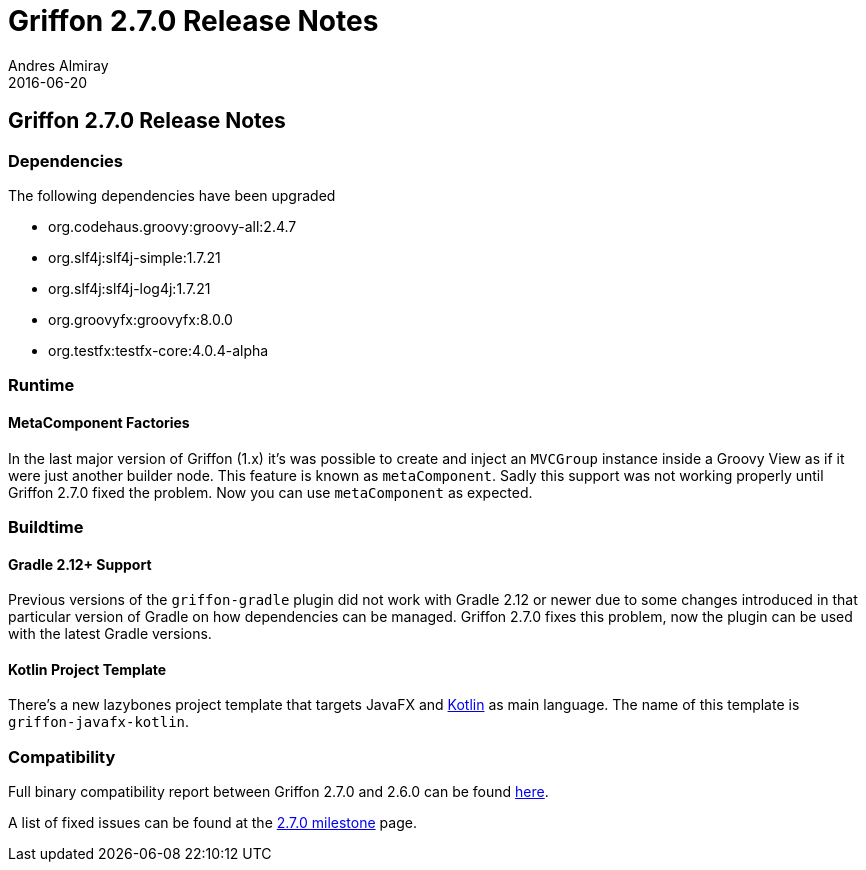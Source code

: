 = Griffon 2.7.0 Release Notes
Andres Almiray
2016-06-20
:jbake-type: post
:jbake-status: published
:category: releasenotes
:idprefix:
:linkattrs:
:path-griffon-core: /guide/2.7.0/api/griffon/core

== Griffon 2.7.0 Release Notes

=== Dependencies

The following dependencies have been upgraded

 * org.codehaus.groovy:groovy-all:2.4.7
 * org.slf4j:slf4j-simple:1.7.21
 * org.slf4j:slf4j-log4j:1.7.21
 * org.groovyfx:groovyfx:8.0.0
 * org.testfx:testfx-core:4.0.4-alpha

=== Runtime

==== MetaComponent Factories

In the last major version of Griffon (1.x) it's was possible to create and inject an `MVCGroup` instance inside a Groovy
View as if it were just another builder node. This feature is known as `metaComponent`. Sadly this support was not working
properly until Griffon 2.7.0 fixed the problem. Now you can use `metaComponent` as expected.

=== Buildtime

==== Gradle 2.12+ Support

Previous versions of the `griffon-gradle` plugin did not work with Gradle 2.12 or newer due to some changes introduced in
that particular version of Gradle on how dependencies can be managed. Griffon 2.7.0 fixes this problem, now the plugin can
be used with the latest Gradle versions.

==== Kotlin Project Template

There's a new lazybones project template that targets JavaFX and link:http://kotlinlang.org/[Kotlin] as main language. The
name of this template is `griffon-javafx-kotlin`.

=== Compatibility

Full binary compatibility report between Griffon 2.7.0 and 2.6.0 can be found
link:../reports/2.7.0/compatibility-report.html[here].

A list of fixed issues can be found at the
link:https://github.com/griffon/griffon/issues?q=milestone%3A2.7.0+is%3Aclosed[2.7.0 milestone] page.

